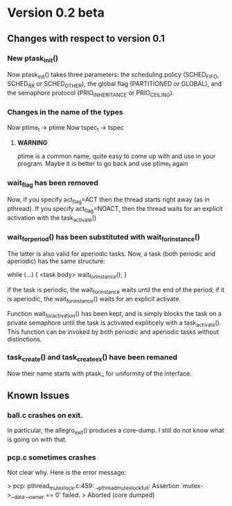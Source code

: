 * Version 0.2 beta

**  Changes with respect to version 0.1

*** New ptask_init()
    Now ptask_init() takes three parameters: the scheduling policy
    (SCHED_FIFO, SCHED_RR or SCHED_OTHER), the global flag (PARTITIONED
    or GLOBAL), and the semaphore protocol (PRIO_INHERITANCE or PRIO_CEILING).
    
*** Changes in the name of the types
    Now ptime_t -> ptime 
    Now tspec_t -> tspec
    
**** *WARNING* 
     ptime is a common name, quite easy to come up with and use in
     your program.  Maybe it is better to go back and use ptime_t
     again

*** wait_flag has been removed

    Now, if you specify act_flag=ACT then the thread starts right away (as in 
    pthread). If you specify act_flag=NOACT, then the thread waits for an 
    explicit activation with the task_activate()

*** wait_for_period() has been substituted with wait_for_instance()
    The latter is also valid for aperiodic tasks. 
    Now, a task (both periodic and aperiodic) has the same structure:
    
    while (...) {
       <task body> 
       wait_for_instance();
    }

    if the task is periodic, the wait_for_instance waits until the end of the
    period; if it is aperiodic, the wait_for_instance() waits for an explicit
    activate. 

    Function wait_for_activation() has been kept, and is simply blocks the 
    task on a private semaphore until the task is activated expliticely with 
    a task_activate(). This function can be invoked by both periodic and 
    aperiodic tasks without distinctions. 

*** task_create() and task_create_ex() have been remaned
    Now their name starts with ptask_ for uniformity of the interface.


 




** Known Issues

*** ball.c crashes on exit. 
    In particular, the allegro_exit() produces a core-dump.  I still
    do not know what is going on with that.
     
*** pcp.c sometimes crashes

    Not clear why. Here is the error message:

    > pcp: pthread_mutex_lock.c:459: __pthread_mutex_lock_full: Assertion `mutex->__data.__owner == 0' failed.
    > Aborted (core dumped)

